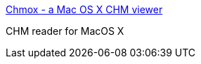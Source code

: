 :jbake-type: post
:jbake-status: published
:jbake-title: Chmox - a Mac OS X CHM viewer
:jbake-tags: software,freeware,macosx,open-source,documentation,_mois_mars,_année_2005
:jbake-date: 2005-03-15
:jbake-depth: ../
:jbake-uri: shaarli/1110902534000.adoc
:jbake-source: https://nicolas-delsaux.hd.free.fr/Shaarli?searchterm=http%3A%2F%2Fchmox.sourceforge.net%2F&searchtags=software+freeware+macosx+open-source+documentation+_mois_mars+_ann%C3%A9e_2005
:jbake-style: shaarli

http://chmox.sourceforge.net/[Chmox - a Mac OS X CHM viewer]

CHM reader for MacOS X
